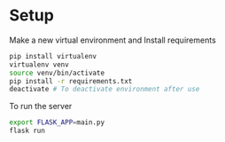 * Setup

Make a new virtual environment and Install requirements

#+BEGIN_SRC sh
pip install virtualenv
virtualenv venv
source venv/bin/activate
pip install -r requirements.txt
deactivate # To deactivate environment after use
#+END_SRC

To run the server
#+begin_src sh
export FLASK_APP=main.py
flask run
#+end_src
